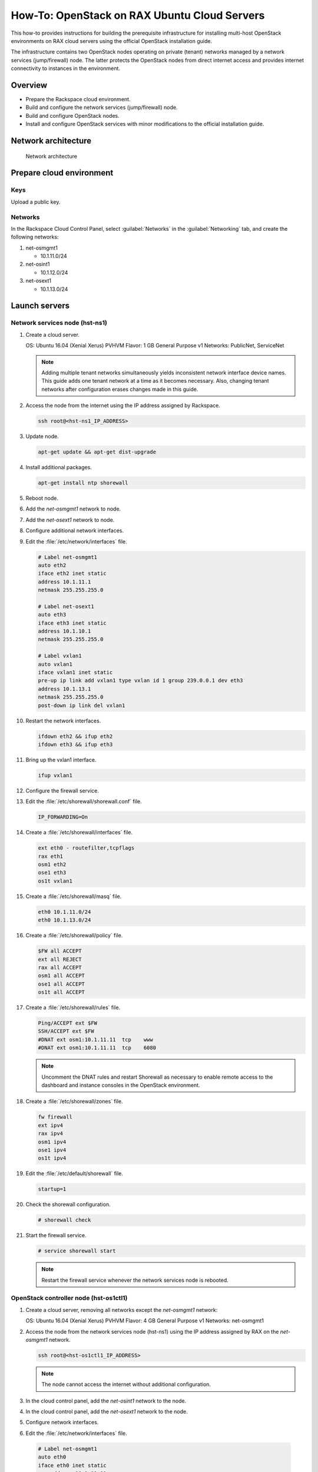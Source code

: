 =============================================
How-To: OpenStack on RAX Ubuntu Cloud Servers
=============================================

This how-to provides instructions for building the prerequisite
infrastructure for installing multi-host OpenStack environments on RAX
cloud servers using the official OpenStack installation guide.

The infrastructure contains two OpenStack nodes operating on private
(tenant) networks managed by a network services (jump/firewall) node.
The latter protects the OpenStack nodes from direct internet access and
provides internet connectivity to instances in the environment.

Overview
~~~~~~~~

-  Prepare the Rackspace cloud environment.
-  Build and configure the network services (jump/firewall) node.
-  Build and configure OpenStack nodes.
-  Install and configure OpenStack services with minor modifications to
   the official installation guide.

Network architecture
~~~~~~~~~~~~~~~~~~~~

.. figure:: figures/openstack-rax-on-cloud-arch-v2.png
   :alt: Network architecture

   Network architecture

Prepare cloud environment
~~~~~~~~~~~~~~~~~~~~~~~~~

Keys
----

Upload a public key.

Networks
--------

In the Rackspace Cloud Control Panel, select :guilabel:`Networks` in the
:guilabel:`Networking` tab, and create the following networks:

#. net-osmgmt1

   -  10.1.11.0/24

#. net-osint1

   -  10.1.12.0/24

#. net-osext1

   -  10.1.13.0/24

Launch servers
~~~~~~~~~~~~~~

Network services node (hst-ns1)
-------------------------------

#. Create a cloud server.

   OS: Ubuntu 16.04 (Xenial Xerus) PVHVM
   Flavor: 1 GB General Purpose v1
   Networks: PublicNet, ServiceNet

   .. note::

      Adding multiple tenant networks simultaneously yields inconsistent
      network interface device names. This guide adds one tenant network at a
      time as it becomes necessary. Also, changing tenant networks after
      configuration erases changes made in this guide.

#. Access the node from the internet using the IP address assigned by
   Rackspace.

   .. code-block:: console

      ssh root@<hst-ns1_IP_ADDRESS>

#. Update node.

   .. code-block:: console

      apt-get update && apt-get dist-upgrade

#. Install additional packages.

   .. code-block:: console

      apt-get install ntp shorewall

#.  Reboot node.

#.  Add the *net-osmgmt1* network to node.

#.  Add the *net-osext1* network to node.

#.  Configure additional network interfaces.

#.  Edit the :file:`/etc/network/interfaces` file.

    .. code-block:: text

       # Label net-osmgmt1
       auto eth2
       iface eth2 inet static
       address 10.1.11.1
       netmask 255.255.255.0

       # Label net-osext1
       auto eth3
       iface eth3 inet static
       address 10.1.10.1
       netmask 255.255.255.0

       # Label vxlan1
       auto vxlan1
       iface vxlan1 inet static
       pre-up ip link add vxlan1 type vxlan id 1 group 239.0.0.1 dev eth3
       address 10.1.13.1
       netmask 255.255.255.0
       post-down ip link del vxlan1

#.  Restart the network interfaces.

    .. code-block:: console

       ifdown eth2 && ifup eth2
       ifdown eth3 && ifup eth3

#.  Bring up the vxlan1 interface.

    .. code-block:: console

       ifup vxlan1

#.  Configure the firewall service.

#.  Edit the :file:`/etc/shorewall/shorewall.conf` file.

    .. code-block:: ini

       IP_FORWARDING=On

#. Create a :file:`/etc/shorewall/interfaces` file.

   .. code-block:: text

      ext eth0 - routefilter,tcpflags
      rax eth1
      osm1 eth2
      ose1 eth3
      os1t vxlan1

#. Create a :file:`/etc/shorewall/masq` file.

   .. code-block:: text

      eth0 10.1.11.0/24
      eth0 10.1.13.0/24

#. Create a :file:`/etc/shorewall/policy` file.

   .. code-block:: text

      $FW all ACCEPT
      ext all REJECT
      rax all ACCEPT
      osm1 all ACCEPT
      ose1 all ACCEPT
      os1t all ACCEPT

#. Create a :file:`/etc/shorewall/rules` file.

   .. code-block:: text

      Ping/ACCEPT ext $FW
      SSH/ACCEPT ext $FW
      #DNAT ext osm1:10.1.11.11  tcp    www
      #DNAT ext osm1:10.1.11.11  tcp    6080

   .. note::

      Uncomment the DNAT rules and restart Shorewall as necessary to
      enable remote access to the dashboard and instance consoles in the
      OpenStack environment.

#. Create a :file:`/etc/shorewall/zones` file.

   .. code-block:: text

      fw firewall
      ext ipv4
      rax ipv4
      osm1 ipv4
      ose1 ipv4
      os1t ipv4

#. Edit the :file:`/etc/default/shorewall` file.

   .. code-block:: ini

      startup=1

#. Check the shorewall configuration.

   .. code-block:: console

      # shorewall check

#. Start the firewall service.

   .. code-block:: console

      # service shorewall start

   .. note::

      Restart the firewall service whenever the network services
      node is rebooted.

OpenStack controller node (hst-os1ctl1)
---------------------------------------

#. Create a cloud server, removing all networks except the *net-osmgmt1*
   network:

   OS: Ubuntu 16.04 (Xenial Xerus) PVHVM
   Flavor: 4 GB General Purpose v1
   Networks: net-osmgmt1

#. Access the node from the network services node (hst-ns1) using the IP
   address assigned by RAX on the *net-osmgmt1* network.

   .. code-block:: console

      ssh root@<hst-os1ctl1_IP_ADDRESS>

   .. note::

      The node cannot access the internet without additional
      configuration.

#.  In the cloud control panel, add the *net-osint1* network to the
    node.

#.  In the cloud control panel, add the *net-osext1* network to the
    node.

#.  Configure network interfaces.

#.  Edit the :file:`/etc/network/interfaces` file.

   .. code-block:: text

      # Label net-osmgmt1
      auto eth0
      iface eth0 inet static
          address 10.1.11.11
          netmask 255.255.255.0
          gateway 10.1.11.1
          dns-nameserver 72.3.128.241 72.3.128.240

      # Label net-osint1
      auto eth1
      iface eth1 inet static
          address 10.1.12.21
          netmask 255.255.255.0

      # Label net-osext1
      auto eth2
      iface eth2 inet static
          address 10.1.10.21
          netmask 255.255.255.0

      # Label vxlan1
      auto vxlan1
      iface vxlan1 inet static
          pre-up ip link add vxlan1 type vxlan id 1 group 239.0.0.1 dev eth2
          address 10.1.13.21
          netmask 255.255.255.0
          post-down ip link del vxlan1

#.  Edit the :file:`/etc/hosts` file.

    .. code-block:: text

       # hst-os1ctl1
       10.1.11.11 hst-os1ctl1

       # hst-os1cpu1
       10.1.11.21 hst-os1cpu1

       .. note::

         Comment out or remove any existing lines containing
         *hst-os1ctl1*.

#.  Reboot the node.

#.  Access the node from the network services node using the new IP
    address on the *net-osmgmt1* network.

    .. code-block:: console

       ssh root@10.1.11.11

#.  Test network connectivity to the internet. For example:

    .. code-block:: console

       ping -c 4 openstack.org

#.  Update the node.

    .. code-block:: console

       apt-get update && apt-get dist-upgrade

#. Reboot the node.

OpenStack compute node (hst-os1cpu1)
------------------------------------

#. Create a cloud server, removing all networks except the *net-osmgmt1*
   network:

   OS: Ubuntu 16.04 (Xenial Xerus) PVHVM
   Flavor:
   * 3.75 GB Compute v1 (supports several CirrOS instances)
   * 7.5 GB Compute v1 (supports a couple of Ubuntu/Fedora instances)
   Networks: net-osmgmt1

#. Access the node from the network services node using the IP address
   assigned by RAX on *net-osmgmt1* network.

   .. code-block:: console

      ssh root@<hst-os1cpu1_IP_ADDRESS>

   .. note::

      The node cannot access the internet without additional
      configuration.

#. Add the *net-osint1* network to the node.

#. Configure network interfaces.

#. Edit the :file:`/etc/network/interfaces` file.

   .. code-block:: text

      # Label net-osmgmt1
      auto eth0
      iface eth0 inet static
          address 10.1.11.21
          netmask 255.255.255.0
          gateway 10.1.11.1
          dns-nameserver 72.3.128.241 72.3.128.240

      # Label net-osint1
      auto eth1
      iface eth1 inet static
          address 10.1.12.31
          netmask 255.255.255.0

#. Edit the :file:`/etc/hosts` file.

   .. code-block:: text

      # hst-os1ctl1
      10.1.11.11 hst-os1ctl1

      # hst-os1cpu1
      10.1.11.21 hst-os1cpu1

   .. note::

      Comment out or remove any existing lines containing
      *hst-os1cpu1*.

#. Reboot the node.

#. Access the node from the network services node using the new IP
   address on the *net-osmgmt1* network.

   .. code-block:: console

      ssh root@10.1.11.21

#. Test network connectivity to the internet. For example:

   .. code-block:: console

      ping -c 4 openstack.org

#. Update the node.

   .. code-block:: console

      apt-get update && apt-get dist-upgrade

#. Reboot the node.

Install and configure OpenStack services
~~~~~~~~~~~~~~~~~~~~~~~~~~~~~~~~~~~~~~~~

Use the `installation
guides <http://docs.openstack.org/project-install-guide/draft/>`_ with
the following changes:

- Configuring the basic environment on all nodes:

  -  Skip the network configuration sections.

  -  Use 10.1.11.1 (network services node) as the NTP server.

- Configuring the Compute service on the compute node:

  -  Use *qemu* instead of *kvm* virtualization.

- Configuring the Networking service on the network node:

  -  Add the *vxlan1* interface as a port on the *br-ex* bridge.

- Creating initial networks.

  - Use the following command for the subnet on the external network:

    .. code-block:: console

       neutron subnet-create ext-net --name ext-subnet \
       --allocation-pool start=10.1.13.101,end=10.1.13.200 \
       --disable-dhcp --gateway 10.1.13.1 10.1.13.0/24

  .. note::

     After performing the initial tenant network creation procedure,
     try pinging 10.1.13.101 from the network services node.

